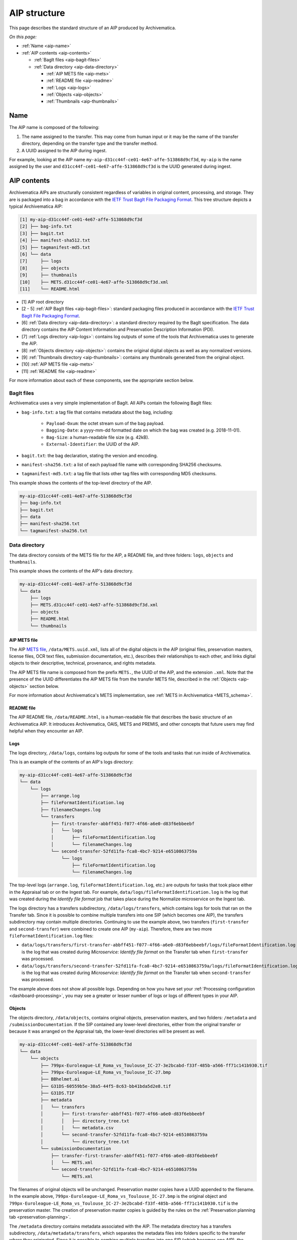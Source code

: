 .. _aip-structure:

=============
AIP structure
=============

This page describes the standard structure of an AIP produced by Archivematica.

*On this page:*

* :ref:`Name <aip-name>`
* :ref:`AIP contents <aip-contents>`

  * :ref:`BagIt files <aip-bagit-files>`
  * :ref:`Data directory <aip-data-directory>`

    * :ref:`AIP METS file <aip-mets>`
    * :ref:`README file <aip-readme>`
    * :ref:`Logs <aip-logs>`
    * :ref:`Objects <aip-objects>`
    * :ref:`Thumbnails <aip-thumbnails>`

.. _aip-name:

Name
----

The AIP name is composed of the following:

1. The name assigned to the transfer. This may come from human input or it may
   be the name of the transfer directory, depending on the transfer type and
   the transfer method.
2. A UUID assigned to the AIP during ingest.

For example, looking at the AIP name
``my-aip-d31cc44f-ce01-4e67-affe-513868d9cf3d``, ``my-aip`` is the name assigned
by the user and ``d31cc44f-ce01-4e67-affe-513868d9cf3d`` is the UUID generated
during ingest.

.. _aip-contents:

AIP contents
------------

Archivematica AIPs are structurally consistent regardless of variables in
original content, processing, and storage. They are is packaged into a bag in
accordance with the `IETF Trust BagIt File Packaging Format`_. This tree
structure depicts a typical Archivematica AIP:

.. code::

   [1] my-aip-d31cc44f-ce01-4e67-affe-513868d9cf3d
   [2] ├── bag-info.txt
   [3] ├── bagit.txt
   [4] ├── manifest-sha512.txt
   [5] ├── tagmanifest-md5.txt
   [6] └── data
   [7]     ├── logs
   [8]     ├── objects
   [9]     ├── thumbnails
   [10]    ├── METS.d31cc44f-ce01-4e67-affe-513868d9cf3d.xml
   [11]    └── README.html

* [1] AIP root directory
* [2 - 5] :ref:`AIP BagIt files <aip-bagit-files>`: standard packaging files
  produced in accordance with the `IETF Trust BagIt File Packaging Format`_.
* [6] :ref:`Data directory <aip-data-directory>`: a standard directory
  required by the BagIt specification. The data directory contains the AIP
  Content Information and Preservation Description Information (PDI).
* [7] :ref:`Logs directory <aip-logs>`: contains log outputs of some of the
  tools that Archivematica uses to generate the AIP.
* [8] :ref:`Objects directory <aip-objects>`: contains the original digital
  objects as well as any normalized versions.
* [9] :ref:`Thumbnails directory <aip-thumbnails>`: contains any thumbnails
  generated from the original object.
* [10] :ref:`AIP METS file <aip-mets>`
* [11] :ref:`README file <aip-readme>`

For more information about each of these components, see the appropriate section
below.

.. _aip-bagit-files:

BagIt files
^^^^^^^^^^^

Archivematica uses a very simple implementation of BagIt. All AIPs contain the
following BagIt files:

* ``bag-info.txt``: a tag file that contains metadata about the bag, including:

   * ``Payload-Oxum``: the octet stream sum of the bag payload.
   * ``Bagging-Date``: a yyyy-mm-dd formatted date on which the bag was created
     (e.g. 2018-11-01).
   * ``Bag-Size``: a human-readable file size (e.g. 42kB).
   * ``External-Identifier``: the UUID of the AIP.

* ``bagit.txt``: the bag declaration, stating the version and encoding.
* ``manifest-sha256.txt``: a list of each payload file name with corresponding
  SHA256 checksums.
* ``tagmanifest-md5.txt``: a tag file that lists other tag files with
  corresponding MD5 checksums.

This example shows the contents of the top-level directory of the AIP.

.. code:: bash

   my-aip-d31cc44f-ce01-4e67-affe-513868d9cf3d
   ├── bag-info.txt
   ├── bagit.txt
   ├── data
   ├── manifest-sha256.txt
   └── tagmanifest-sha256.txt

.. _aip-data-directory:

Data directory
^^^^^^^^^^^^^^

The data directory consists of the METS file for the AIP, a README file, and
three folders: ``logs``, ``objects`` and ``thumbnails``.

This example shows the contents of the AIP's data directory.

.. code:: bash

   my-aip-d31cc44f-ce01-4e67-affe-513868d9cf3d
   └── data
       ├── logs
       ├── METS.d31cc44f-ce01-4e67-affe-513868d9cf3d.xml
       ├── objects
       ├── README.html
       └── thumbnails

.. _aip-mets:

AIP METS file
+++++++++++++

The AIP `METS file`_, ``/data/METS.uuid.xml``, lists all of the digital objects
in the AIP (original files, preservation masters, license files, OCR text files,
submission documentation, etc.), describes their relationships to each other,
and links digital objects to their descriptive, technical, provenance, and
rights metadata.

The AIP METS file name is composed from the prefix ``METS.``, the UUID of the
AIP, and the extension ``.xml``. Note that the presence of the UUID
differentiates the AIP METS file from the transfer METS file, described in the
:ref:`Objects <aip-objects>` section below.

For more information about Archivematica's METS implementation, see :ref:`METS
in Archivematica <METS_schema>`.

.. _aip-readme:

README file
++++++++++++++++

The AIP README file, ``/data/README.html``, is a human-readable file that
describes the basic structure of an Archivematica AIP. It introduces
Archivematica, OAIS, METS and PREMIS, and other concepts that future users may
find helpful when they encounter an AIP.

.. _aip-logs:

Logs
++++

The logs directory, ``/data/logs``, contains log outputs for some of the tools
and tasks that run inside of Archivematica.

This is an example of the contents of an AIP's logs directory:

.. code:: bash

   my-aip-d31cc44f-ce01-4e67-affe-513868d9cf3d
   └── data
       └── logs
           ├── arrange.log
           ├── fileFormatIdentification.log
           ├── filenameChanges.log
           └── transfers
               ├── first-transfer-abbff451-f077-4f66-a6e0-d83f6ebbeebf
               │   └── logs
               │       ├── fileFormatIdentification.log
               │       └── filenameChanges.log
               └── second-transfer-52fd11fa-fca8-4bc7-9214-e6510863759a
                   └── logs
                       ├── fileFormatIdentification.log
                       └── filenameChanges.log

The top-level logs (``arrange.log``, ``fileFormatIdentification.log``, etc.) are
outputs for tasks that took place either in the Appraisal tab or on the Ingest
tab. For example, ``data/logs/fileFormatIdentification.log`` is the log that was
created during the *Identify file format* job that takes place during the
Normalize microservice on the Ingest tab.

The logs directory has a transfers subdirectory, ``/data/logs/transfers``, which
contains logs for tools that ran on the Transfer tab. Since it is possible to
combine multiple transfers into one SIP (which becomes one AIP), the transfers
subdirectory may contain multiple directories. Continuing to use the example
above, two transfers (``first-transfer`` and ``second-transfer``) were combined
to create one AIP (``my-aip``). Therefore, there are two more
``fileFormatIdentification.log`` files:

* ``data/logs/transfers/first-transfer-abbff451-f077-4f66-a6e0-d83f6ebbeebf/logs/fileFormatIdentification.log``
  is the log that was created during *Microservice: Identify file format* on the
  Transfer tab when ``first-transfer`` was processed.
* ``data/logs/transfers/second-transfer-52fd11fa-fca8-4bc7-9214-e6510863759a/logs/fileFormatIdentification.log``
  is the log that was created during *Microservice: Identify file format* on the
  Transfer tab when ``second-transfer`` was processed.

The example above does not show all possible logs. Depending on how you have
set your :ref:`Processing configuration <dashboard-processing>`, you may see a
greater or lesser number of logs or logs of different types in your AIP.

.. _aip-objects:

Objects
+++++++

The objects directory, ``/data/objects``, contains original objects,
preservation masters, and two folders: ``/metadata`` and
``/submissionDocumentation``. If the SIP contained any lower-level directories,
either from the original transfer or because it was arranged on the Appraisal
tab, the lower-level directories will be present as well.

.. code::

   my-aip-d31cc44f-ce01-4e67-affe-513868d9cf3d
   └── data
       └── objects
           ├── 799px-Euroleague-LE_Roma_vs_Toulouse_IC-27-3e2bcabd-f33f-485b-a566-ff71c141b930.tif
           ├── 799px-Euroleague-LE_Roma_vs_Toulouse_IC-27.bmp
           ├── BBhelmet.ai
           ├── G31DS-60559b5e-38a5-44f5-8c63-bb41bda5d2e8.tif
           ├── G31DS.TIF
           ├── metadata
           │   └── transfers
           │       ├── first-transfer-abbff451-f077-4f66-a6e0-d83f6ebbeebf
           │       │   ├── directory_tree.txt
           │       │   └── metadata.csv
           │       └── second-transfer-52fd11fa-fca8-4bc7-9214-e6510863759a
           │           └── directory_tree.txt
           └── submissionDocumentation
               ├── transfer-first-transfer-abbff451-f077-4f66-a6e0-d83f6ebbeebf
               │   └── METS.xml
               └── second-transfer-52fd11fa-fca8-4bc7-9214-e6510863759a
                   └── METS.xml

The filenames of original objects will be unchanged. Preservation master copies
have a UUID appended to the filename. In the example above,
``799px-Euroleague-LE_Roma_vs_Toulouse_IC-27.bmp`` is the original object and
``799px-Euroleague-LE_Roma_vs_Toulouse_IC-27-3e2bcabd-f33f-485b-a566-ff71c141b930.tif``
is the preservation master. The creation of preservation master copies is guided
by the rules on the :ref:`Preservation planning tab <preservation-planning>`.

The ``/metadata`` directory contains metadata associated with the AIP. The
metadata directory has a transfers subdirectory, ``/data/metadata/transfers``,
which separates the metadata files into folders specific to the transfer where
they originated. Since it is possible to combine multiple transfers into one SIP
(which becomes one AIP), the transfers subdirectory may contain multiple
folders.

The ``/submissionDocumentation`` directory contains :ref:`submission
documentation <create-submission>` for the AIP. Similar to the metadata
directory, there is a transfers subdirectory,
``/data/submissionDocumentation/transfers``, which separates the submission
documentation files into folders specific to the transfer where they originated.
Since it is possible to combine multiple transfers into one SIP (which becomes
one AIP), the transfers subdirectory may contain multiple folders. Note that the
transfer folders contain a METS.XML file - this is the transfer METS, which was
generated for each transfer on the Transfer tab. When the transfer (or multiple
transfers combined) become a SIP, the transfer METS files are combined into a new
METS file which becomes the :ref:`AIP METS file <aip-mets>`.

.. _aip-thumbnails:

Thumbnails
++++++++++

The objects directory, ``/data/thumbnails``, will contain thumbnail images if
you chose to generate them during the *Normalize for thumbnails* job.

.. code::

   my-aip-d31cc44f-ce01-4e67-affe-513868d9cf3d
   └── data
       └── thumbnails
           ├── 0e9fd6db-ac57-453c-ba0f-c9cff9d0ac56.jpg
           ├── 7d1c5e44-f1e1-4cf7-8b79-ca2284a6ce79.jpg
           └── dd1a6fb8-7e49-47ca-921b-87b234c939b9.jpg

The creation of thumbnails is optional and configurable in the
:ref:`processing configuration <dashboard-processing>`.

:ref:`Back to the top <aip-structure>`

.. _IETF Trust BagIt File Packaging Format: https://tools.ietf.org/html/rfc8493
.. _PREMIS: https://www.loc.gov/standards/premis/
.. _METS file: http://www.loc.gov/standards/mets/
